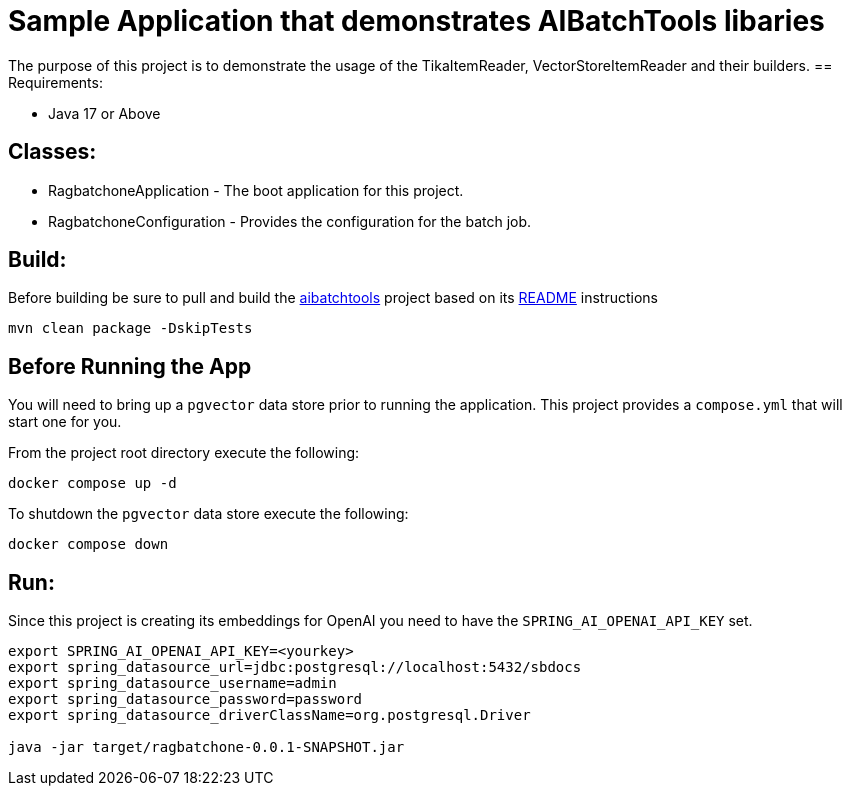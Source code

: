 = Sample Application that demonstrates AIBatchTools libaries

The purpose of this project is to demonstrate the usage of the TikaItemReader, VectorStoreItemReader and their builders.
== Requirements:

* Java 17 or Above

== Classes:

* RagbatchoneApplication - The boot application for this project.
* RagbatchoneConfiguration - Provides the configuration for the batch job.

== Build:

Before building be sure to pull and build the https://github.com/cppwfs/aibatchtools[aibatchtools] project based on its https://github.com/cppwfs/aibatchtools/blob/main/README.adoc[README] instructions
[source,shell]
----
mvn clean package -DskipTests
----

== Before Running the App
You will need to bring up a `pgvector` data store prior to running the application.  This project provides a `compose.yml` that will start one for you.

From the project root directory execute the following:
[source,shell]
```
docker compose up -d
```

To shutdown the `pgvector` data store execute the following:
```
docker compose down
```

== Run:
Since this project is creating its embeddings for OpenAI you need to have the `SPRING_AI_OPENAI_API_KEY` set.
[source,shell]
----
export SPRING_AI_OPENAI_API_KEY=<yourkey>
export spring_datasource_url=jdbc:postgresql://localhost:5432/sbdocs
export spring_datasource_username=admin
export spring_datasource_password=password
export spring_datasource_driverClassName=org.postgresql.Driver

java -jar target/ragbatchone-0.0.1-SNAPSHOT.jar
----

